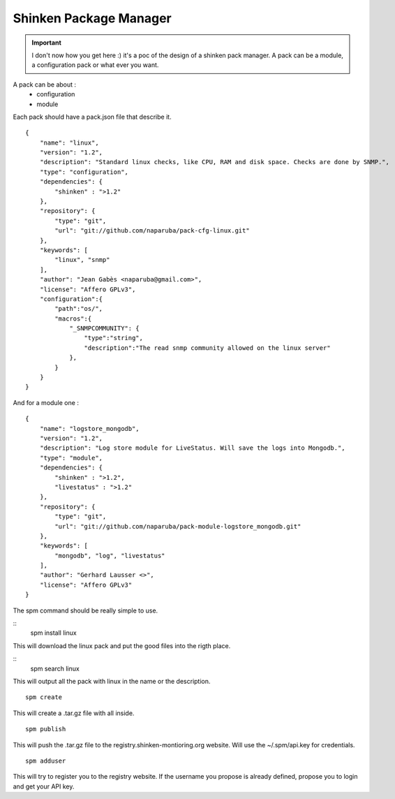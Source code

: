 .. _contributing/spm:

========================
Shinken Package Manager
========================

.. important::  I don't now how you get here :)  it's a poc of the design of a shinken pack manager. A pack can be a module, a configuration pack or what ever you want.

A pack can be about :
  * configuration
  * module

Each pack should have a pack.json file that describe it.

  
::
  
  {
      "name": "linux",
      "version": "1.2",
      "description": "Standard linux checks, like CPU, RAM and disk space. Checks are done by SNMP.",
      "type": "configuration",
      "dependencies": {
          "shinken" : ">1.2"
      },
      "repository": {
          "type": "git",
          "url": "git://github.com/naparuba/pack-cfg-linux.git"
      },
      "keywords": [
          "linux", "snmp"
      ],
      "author": "Jean Gabès <naparuba@gmail.com>",
      "license": "Affero GPLv3",
      "configuration":{
          "path":"os/",
          "macros":{
              "_SNMPCOMMUNITY": {
                  "type":"string",
                  "description":"The read snmp community allowed on the linux server"
              },
          }
      }
  }


And for a module one :

  
::
  
  {
      "name": "logstore_mongodb",
      "version": "1.2",
      "description": "Log store module for LiveStatus. Will save the logs into Mongodb.",
      "type": "module",
      "dependencies": {
          "shinken" : ">1.2",
          "livestatus" : ">1.2"
      },
      "repository": {
          "type": "git",
          "url": "git://github.com/naparuba/pack-module-logstore_mongodb.git"
      },
      "keywords": [
          "mongodb", "log", "livestatus"
      ],
      "author": "Gerhard Lausser <>",
      "license": "Affero GPLv3"
  }


The spm command should be really simple to use.
  
::
  spm install linux


This will download the linux pack and put the good files into the rigth place.
  
::
  spm search linux
  
This will output all the pack with linux in the name or the description.
  
::
  
  spm create
  
This will create a .tar.gz file with all inside.
  
::
  
  spm publish
  
This will push the .tar.gz file to the registry.shinken-montioring.org website. Will use the ~/.spm/api.key for credentials.
  
::
  
  spm adduser
  
This will try to register you to the registry website. If the username you propose is already defined, propose you to login and get your API key.
